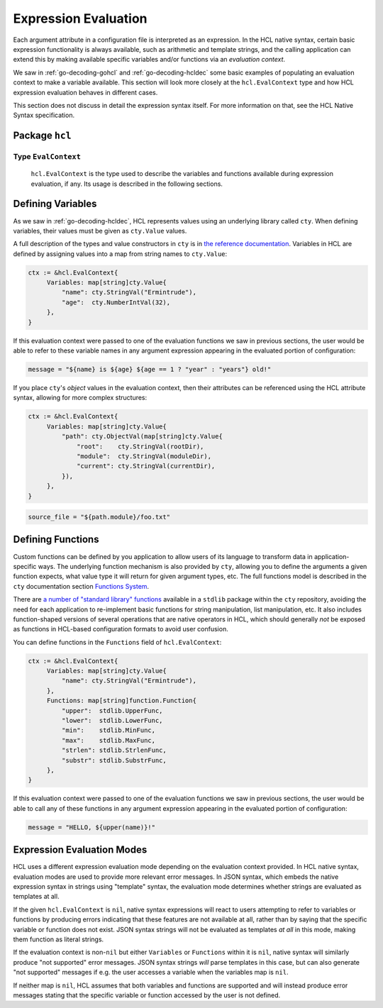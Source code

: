 .. _go-expression-eval:

Expression Evaluation
=====================

Each argument attribute in a configuration file is interpreted as an
expression. In the HCL native syntax, certain basic expression functionality
is always available, such as arithmetic and template strings, and the calling
application can extend this by making available specific variables and/or
functions via an *evaluation context*.

We saw in :ref:`go-decoding-gohcl` and :ref:`go-decoding-hcldec` some basic
examples of populating an evaluation context to make a variable available.
This section will look more closely at the ``hcl.EvalContext`` type and how
HCL expression evaluation behaves in different cases.

This section does not discuss in detail the expression syntax itself. For more
information on that, see the HCL Native Syntax specification.

Package ``hcl``
---------------

Type ``EvalContext``
~~~~~~~~~~~~~~~~~~~~

   ``hcl.EvalContext`` is the type used to describe the variables and functions
   available during expression evaluation, if any. Its usage is described in
   the following sections.

Defining Variables
------------------

As we saw in :ref:`go-decoding-hcldec`, HCL represents values using an
underlying library called ``cty``. When defining variables, their values
must be given as ``cty.Value`` values.

A full description of the types and value constructors in ``cty`` is
in `the reference documentation <https://github.com/zclconf/go-cty/blob/master/docs/types.md>`_.
Variables in HCL are defined by assigning values into a map from string names
to ``cty.Value``:

.. code-block:: go

   ctx := &hcl.EvalContext{
        Variables: map[string]cty.Value{
            "name": cty.StringVal("Ermintrude"),
            "age":  cty.NumberIntVal(32),
        },
   }

If this evaluation context were passed to one of the evaluation functions we
saw in previous sections, the user would be able to refer to these variable
names in any argument expression appearing in the evaluated portion of
configuration:

.. code-block:: terraform

   message = "${name} is ${age} ${age == 1 ? "year" : "years"} old!"

If you place ``cty``'s *object* values in the evaluation context, then their
attributes can be referenced using the HCL attribute syntax, allowing for more
complex structures:

.. code-block:: go

   ctx := &hcl.EvalContext{
        Variables: map[string]cty.Value{
            "path": cty.ObjectVal(map[string]cty.Value{
                "root":    cty.StringVal(rootDir),
                "module":  cty.StringVal(moduleDir),
                "current": cty.StringVal(currentDir),
            }),
        },
   }

.. code-block:: terraform

   source_file = "${path.module}/foo.txt"

.. _go-expression-funcs:

Defining Functions
------------------

Custom functions can be defined by you application to allow users of its
language to transform data in application-specific ways. The underlying
function mechanism is also provided by ``cty``, allowing you to define
the arguments a given function expects, what value type it will return for
given argument types, etc. The full functions model is described in the
``cty`` documentation section
`Functions System <https://github.com/zclconf/go-cty/blob/master/docs/functions.md>`_.

There are `a number of "standard library" functions <https://godoc.org/github.com/apparentlymart/go-cty/cty/function/stdlib>`_
available in a ``stdlib`` package within the ``cty`` repository, avoiding
the need for each application to re-implement basic functions for string
manipulation, list manipulation, etc. It also includes function-shaped versions
of several operations that are native operators in HCL, which should generally
*not* be exposed as functions in HCL-based configuration formats to avoid user
confusion.

You can define functions in the ``Functions`` field of ``hcl.EvalContext``:

.. code-block:: go

   ctx := &hcl.EvalContext{
        Variables: map[string]cty.Value{
            "name": cty.StringVal("Ermintrude"),
        },
        Functions: map[string]function.Function{
            "upper":  stdlib.UpperFunc,
            "lower":  stdlib.LowerFunc,
            "min":    stdlib.MinFunc,
            "max":    stdlib.MaxFunc,
            "strlen": stdlib.StrlenFunc,
            "substr": stdlib.SubstrFunc,
        },
   }

If this evaluation context were passed to one of the evaluation functions we
saw in previous sections, the user would be able to call any of these functions
in any argument expression appearing in the evaluated portion of configuration:

.. code-block:: terraform

   message = "HELLO, ${upper(name)}!"

Expression Evaluation Modes
---------------------------

HCL uses a different expression evaluation mode depending on the evaluation
context provided. In HCL native syntax, evaluation modes are used to provide
more relevant error messages. In JSON syntax, which embeds the native
expression syntax in strings using "template" syntax, the evaluation mode
determines whether strings are evaluated as templates at all.

If the given ``hcl.EvalContext`` is ``nil``, native syntax expressions
will react to users attempting to refer to variables or functions by producing
errors indicating that these features are not available at all, rather than
by saying that the specific variable or function does not exist. JSON syntax
strings will not be evaluated as templates *at all* in this mode, making them
function as literal strings.

If the evaluation context is non-``nil`` but either ``Variables`` or
``Functions`` within it is ``nil``, native syntax will similarly produce
"not supported" error messages. JSON syntax strings *will* parse templates
in this case, but can also generate "not supported" messages if e.g. the
user accesses a variable when the variables map is ``nil``.

If neither map is ``nil``, HCL assumes that both variables and functions are
supported and will instead produce error messages stating that the specific
variable or function accessed by the user is not defined.
